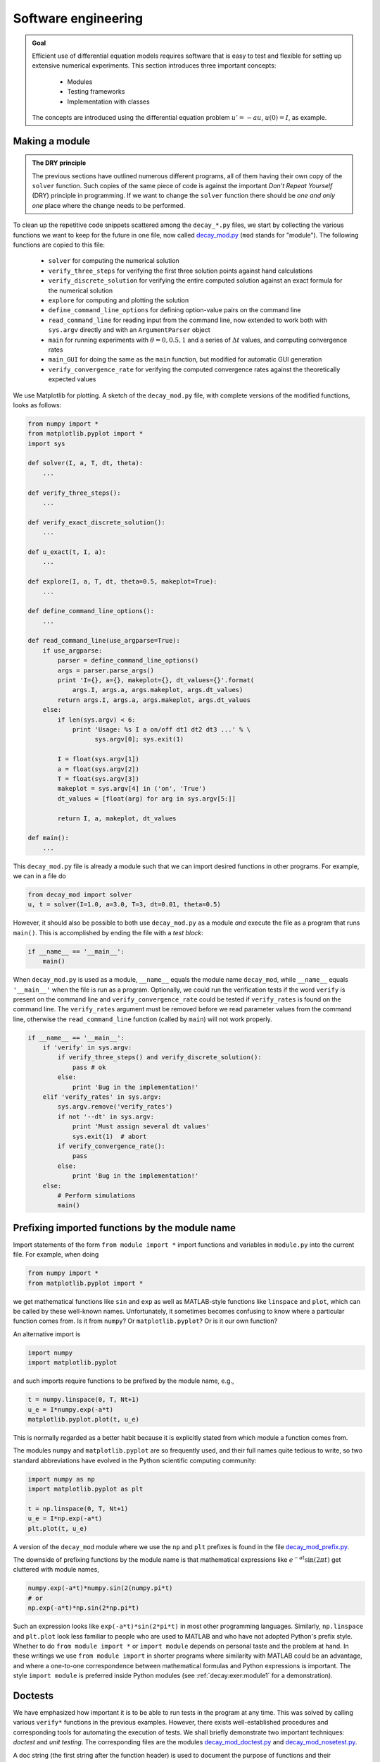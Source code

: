.. !split

Software engineering
====================


.. admonition:: Goal

   Efficient use of differential equation models requires software that is easy to
   test and flexible for setting up extensive numerical experiments.
   This section introduces three important concepts:
   
     * Modules
   
     * Testing frameworks
   
     * Implementation with classes
   
   The concepts are introduced using the differential equation
   problem :math:`u'=-au`, :math:`u(0)=I`, as example.




.. _decay:prog:se:module:

Making a module
---------------

.. index:: modules


.. admonition:: The DRY principle

   The previous sections have outlined numerous different programs, all of
   them having their own copy of the ``solver`` function.  Such copies
   of the same piece of code is against the important *Don't Repeat
   Yourself* (DRY) principle in programming.  If we want to change the
   ``solver`` function there should be *one and only one* place where the
   change needs to be performed.




To clean up the repetitive code snippets scattered among the
``decay_*.py`` files, we start by collecting the
various functions we want to keep for the future in one file,
now called `decay_mod.py <http://tinyurl.com/jvzzcfn/decay/decay_mod.py>`_ (``mod`` stands for "module").
The following functions are copied to this file:

 * ``solver`` for computing the numerical solution

 * ``verify_three_steps`` for verifying the first three solution
   points against hand calculations

 * ``verify_discrete_solution`` for verifying the entire computed solution
   against an exact formula for the numerical solution

 * ``explore`` for computing and plotting the solution

 * ``define_command_line_options`` for defining option-value pairs
   on the command line

 * ``read_command_line`` for reading input from the command line,
   now extended to work both with ``sys.argv`` directly
   and with an ``ArgumentParser`` object

 * ``main`` for running experiments with :math:`\theta=0,0.5,1` and a series of
   :math:`\Delta t` values, and computing convergence rates

 * ``main_GUI`` for doing the same as the ``main`` function, but modified
   for automatic GUI generation

 * ``verify_convergence_rate`` for verifying the computed convergence
   rates against the theoretically expected values

We use Matplotlib for plotting. A sketch of the ``decay_mod.py``
file, with complete versions of the modified functions, looks as follows:

.. code-block:: python

        from numpy import *
        from matplotlib.pyplot import *
        import sys
        
        def solver(I, a, T, dt, theta):
            ...
        
        def verify_three_steps():
            ...
        
        def verify_exact_discrete_solution():
            ...
        
        def u_exact(t, I, a):
            ...
        
        def explore(I, a, T, dt, theta=0.5, makeplot=True):
            ...
        
        def define_command_line_options():
            ...
        
        def read_command_line(use_argparse=True):
            if use_argparse:
                parser = define_command_line_options()
                args = parser.parse_args()
                print 'I={}, a={}, makeplot={}, dt_values={}'.format(
                    args.I, args.a, args.makeplot, args.dt_values)
                return args.I, args.a, args.makeplot, args.dt_values
            else:
                if len(sys.argv) < 6:
                    print 'Usage: %s I a on/off dt1 dt2 dt3 ...' % \ 
                          sys.argv[0]; sys.exit(1)
        
                I = float(sys.argv[1])
                a = float(sys.argv[2])
                T = float(sys.argv[3])
                makeplot = sys.argv[4] in ('on', 'True')
                dt_values = [float(arg) for arg in sys.argv[5:]]
        
                return I, a, makeplot, dt_values
        
        def main():
            ...

This ``decay_mod.py`` file is already a module such that we can import
desired functions in other programs. For example, we can in a file do

.. code-block:: python

        from decay_mod import solver
        u, t = solver(I=1.0, a=3.0, T=3, dt=0.01, theta=0.5)

.. index:: test block (in Python modules)

However, it should also be possible to both use ``decay_mod.py`` as
a module *and* execute the file as a program that runs ``main()``. This is
accomplished by ending the file with a *test block*:

.. code-block:: python

        if __name__ == '__main__':
            main()

When ``decay_mod.py`` is used as a module, ``__name__`` equals the module
name ``decay_mod``, while ``__name__`` equals ``'__main__'`` when the
file is run as a program.
Optionally, we could run the verification tests if the word ``verify``
is present on the command line and ``verify_convergence_rate`` could
be tested if ``verify_rates`` is found on the command line. The
``verify_rates`` argument must be removed before we read parameter values from
the command line, otherwise the ``read_command_line`` function (called by ``main``)
will not work properly.

.. code-block:: python

        if __name__ == '__main__':
            if 'verify' in sys.argv:
                if verify_three_steps() and verify_discrete_solution():
                    pass # ok
                else:
                    print 'Bug in the implementation!'
            elif 'verify_rates' in sys.argv:
                sys.argv.remove('verify_rates')
                if not '--dt' in sys.argv:
                    print 'Must assign several dt values'
                    sys.exit(1)  # abort
                if verify_convergence_rate():
                    pass
                else:
                    print 'Bug in the implementation!'
            else:
                # Perform simulations
                main()

.. _decay:prog:se:import:

Prefixing imported functions by the module name
-----------------------------------------------

.. index:: importing modules

Import statements of the form ``from module import *`` import
functions and variables in ``module.py`` into the current file.
For example, when doing

.. code-block:: python

        from numpy import *
        from matplotlib.pyplot import *

we get mathematical functions like ``sin`` and ``exp``
as well as MATLAB-style functions like ``linspace`` and ``plot``,
which can be called by these well-known names.
Unfortunately, it sometimes becomes confusing to
know where a particular function comes from. Is it from ``numpy``? Or
``matplotlib.pyplot``?
Or is it our own function?

An alternative import is

.. code-block:: python

        import numpy
        import matplotlib.pyplot

and such imports require functions to be prefixed by the module name, e.g.,

.. code-block:: python

        t = numpy.linspace(0, T, Nt+1)
        u_e = I*numpy.exp(-a*t)
        matplotlib.pyplot.plot(t, u_e)

This is normally regarded as a better habit because it is explicitly stated
from which module a function comes from.

The modules ``numpy`` and ``matplotlib.pyplot`` are so frequently used,
and their full names quite tedious to write, so two standard abbreviations
have evolved in the Python scientific computing community:

.. code-block:: python

        import numpy as np
        import matplotlib.pyplot as plt
        
        t = np.linspace(0, T, Nt+1)
        u_e = I*np.exp(-a*t)
        plt.plot(t, u_e)

A version of the ``decay_mod`` module where we use the ``np`` and ``plt``
prefixes is found in the file
`decay_mod_prefix.py <http://tinyurl.com/jvzzcfn/decay/decay_mod_prefix.py>`_.

The downside of prefixing functions by the module name is that
mathematical expressions like :math:`e^{-at}\sin(2\pi t)` get
cluttered with module names,

.. code-block:: python

        numpy.exp(-a*t)*numpy.sin(2(numpy.pi*t)
        # or
        np.exp(-a*t)*np.sin(2*np.pi*t)

Such an expression looks like ``exp(-a*t)*sin(2*pi*t)`` in most
other programming languages. Similarly,
``np.linspace`` and ``plt.plot`` look less familiar to people who are
used to MATLAB and who have not adopted Python's prefix style.
Whether to do ``from module import *`` or ``import module`` depends
on personal taste and the problem at hand. In these writings we use
``from module import`` in shorter programs where similarity with
MATLAB could be an advantage, and where a one-to-one correspondence between
mathematical formulas and Python expressions is important.
The style ``import module`` is preferred inside Python modules (see
:ref:`decay:exer:module1` for a demonstration).

.. _decay:prog:se:doctest:

Doctests
--------

.. index:: doctests

.. index::
   single: software testing; doctests

We have emphasized how important it is to be able to run tests in the
program at any time. This was solved by calling various ``verify*``
functions in the previous examples. However, there exists
well-established procedures and corresponding tools for automating
the execution of tests. We shall briefly demonstrate two important
techniques: *doctest* and *unit testing*. The corresponding files are
the modules `decay_mod_doctest.py <http://tinyurl.com/jvzzcfn/decay/decay_mod_doctest.py>`_
and `decay_mod_nosetest.py <http://tinyurl.com/jvzzcfn/decay/decay_mod_nosetest.py>`_.

A doc string (the first string after the function header) is used to
document the purpose of functions and their arguments. Very often it
is instructive to include an example on how to use the function.
Interactive examples in the Python shell are most illustrative as
we can see the output resulting from function calls. For example,
we can in the ``solver`` function include an example on calling
this function and printing the computed ``u`` and ``t`` arrays:

.. code-block:: python

        def solver(I, a, T, dt, theta):
            """
            Solve u'=-a*u, u(0)=I, for t in (0,T] with steps of dt.
        
        
            >>> u, t = solver(I=0.8, a=1.2, T=4, dt=0.5, theta=0.5)
            >>> for t_n, u_n in zip(t, u):
            ...     print 't=%.1f, u=%.14f' % (t_n, u_n)
            t=0.0, u=0.80000000000000
            t=0.5, u=0.43076923076923
            t=1.0, u=0.23195266272189
            t=1.5, u=0.12489758761948
            t=2.0, u=0.06725254717972
            t=2.5, u=0.03621291001985
            t=3.0, u=0.01949925924146
            t=3.5, u=0.01049960113002
            t=4.0, u=0.00565363137770
            """
            ...

When such interactive demonstrations are inserted in doc strings,
Python's `doctest <http://docs.python.org/library/doctest.html>`_
module can be used to automate running all commands
in interactive sessions and compare new output with the output
appearing in the doc string.  All we have to do in the current example
is to write

.. code-block:: python

        Terminal> python -m doctest decay_mod_doctest.py

This command imports the ``doctest`` module, which runs all tests.
No additional command-line argument is allowed when running doctests.
If any test fails, the problem is reported, e.g.,

.. code-block:: text

        Terminal> python -m doctest decay_mod_doctest.py
        ********************************************************
        File "decay_mod_doctest.py", line 12, in decay_mod_doctest....
        Failed example:
            for t_n, u_n in zip(t, u):
                print 't=%.1f, u=%.14f' % (t_n, u_n)
        Expected:
            t=0.0, u=0.80000000000000
            t=0.5, u=0.43076923076923
            t=1.0, u=0.23195266272189
            t=1.5, u=0.12489758761948
            t=2.0, u=0.06725254717972
        Got:
            t=0.0, u=0.80000000000000
            t=0.5, u=0.43076923076923
            t=1.0, u=0.23195266272189
            t=1.5, u=0.12489758761948
            t=2.0, u=0.06725254718756
        ********************************************************
        1 items had failures:
           1 of   2 in decay_mod_doctest.solver
        ***Test Failed*** 1 failures.

Note that in the output of ``t`` and ``u`` we write ``u`` with 14 digits.
Writing all 16 digits is not a good idea: if the tests are run on
different hardware, round-off errors might be different, and
the ``doctest`` module detects that the numbers are not precisely the same
and reports failures. In the present application, where :math:`0 < u(t) \leq 0.8`,
we expect round-off errors to be of size :math:`10^{-16}`, so comparing 15
digits would probably be reliable, but we compare 14 to be on the
safe side.

Doctests are highly encouraged as they do two things: 1) demonstrate
how a function is used and 2) test that the function works.

Here is an example on a doctest in the ``explore`` function:

.. code-block:: python

        def explore(I, a, T, dt, theta=0.5, makeplot=True):
            """
            Run a case with the solver, compute error measure,
            and plot the numerical and exact solutions (if makeplot=True).
        
            >>> for theta in 0, 0.5, 1:
            ...    E = explore(I=1.9, a=2.1, T=5, dt=0.1, theta=theta,
            ...                makeplot=False)
            ...    print '%.10E' % E
            ...
            7.3565079236E-02
            2.4183893110E-03
            6.5013039886E-02
            """
            ...

This time we limit the output to 10 digits.


.. admonition:: Caution

   Doctests requires careful coding if they use command-line input or
   print results to the terminal window. Command-line input must
   be simulated by filling ``sys.argv`` correctly, e.g.,
   ``sys.argv = '--I 1.0 --a 5'.split``.
   The output lines of print statements must be copied exactly as they
   appear when running the statements in an interactive Python shell.




.. _decay:prog:se:nose:

Unit testing with nose
----------------------

.. index:: nose tests

.. index:: unit testing

.. index::
   single: software testing; nose

The unit testing technique consists of identifying small units
of code, usually functions (or classes), and write one or more tests for
each unit. One test should, ideally, not depend on the outcome of
other tests. For example, the doctest in function ``solver`` is a
unit test, and the doctest in function ``explore`` as well, but the
latter depends on a working ``solver``. Putting the error computation
and plotting in ``explore`` in two separate functions would allow
independent unit tests. In this way, the design of unit tests impacts
the design of functions. The recommended practice is actually to
design and write the unit tests first and *then* implement the functions!

In scientific computing it is not always obvious how to best perform
unit testing. The units is naturally larger than in non-scientific
software. Very often the solution procedure of a mathematical problem
identifies a unit.

Basic use of nose
~~~~~~~~~~~~~~~~~

The ``nose`` package is a versatile tool for implementing unit tests
in Python. Here is a short explanation of the usage of nose:

 1. Implement tests in functions with names starting with ``test_``.
    Such functions cannot have any arguments.

 2. The test functions perform assertions on computed results
    using ``assert`` functions from the ``nose.tools`` module.

 3. The test functions can be in the source code files or be
    collected in separate files with names ``test*.py``.

Here comes a very simple illustration of the three points.
Assume that we have this function in a module ``mymod``:

.. code-block:: python

        def double(n):
            return 2*n

Either in this file, or in a separate file ``test_mymod.py``, we
implement a test function whose purpose is
to test that the function ``double`` works as intended:

.. code-block:: python

        import nose.tools as nt
        
        def test_double():
            result = double(4)
            nt.assert_equal(result, 8)

Notice that ``test_double`` has no arguments.
We need to do an ``import mymod`` or ``from mymod import double``
if this test resides in a separate file.
Running

.. code-block:: text

        Terminal> nosetests -s mymod

makes the ``nose`` tool run all functions with names matching ``test_*()``
in ``mymod.py``.
Alternatively, if the test functions are in some ``test_mymod.py`` file,
we can just write ``nosetests -s``. The nose tool will then look
for all files with names mathching ``test*.py`` and run all
functions ``test_*()`` in these files.

When you have nose tests in separate test
files with names ``test*.py`` it is common to collect
these files in a subdirectory ``tests``, or ``*_tests`` if
you have several test subdirectories. Running ``nosetests -s`` will
then recursively look for all ``tests`` and ``*_tests`` subdirectories
and run all functions ``test_*()`` in all files ``test_*.py`` in these
directories. Just one command can then launch a series of tests in
a directory tree!

An example of a ``tests`` directory with different types of ``test*.py``
files are found in `src/decay/tests <http://tinyurl.com/jvzzcfn/decay/tests>`_.
Note that these perform imports of modules in the parent directory.
These imports works well because the tests are supposed to be
run by ``nosetests -s`` executed in the parent directory (``decay``).


.. admonition:: Tip

   The ``-s`` option to ``nosetests`` assures that any print statement
   in the ``test_*`` functions appears in the output. Without this
   option, ``nosetests`` suppressed whatever the tests writes to
   the terminal window (standard output). Such behavior is annoying,
   especially when developing and testing tests.




The number of failed tests and their details are
reported, or an ``OK`` is printed if all tests passed.

The advantage with the ``nose`` package is two-fold:

1. tests are written and collected
   in a structured way, and

2. large collections of tests, scattered
   throughout a tree of directories,
   can be executed with one command ``nosetests -s``.

Alternative assert statements
~~~~~~~~~~~~~~~~~~~~~~~~~~~~~

In case the ``nt.assert_equal`` function
finds that the two arguments are equal, the test is a success, otherwise
it is a failure and an exception of type ``AssertionError`` is raised.
The particular exception is the indicator that a test has failed.

Instead of calling the convenience function ``nt.assert_equal``, we
can use Python's plain ``assert`` statement, which tests if a boolean
expression is true and raises an ``AssertionError`` otherwise.
Here, the statement is ``assert result == 8``.

A completely manual alternative is to explicitly raise an ``AssertionError``
exception if the computed result is wrong:

.. code-block:: python

        if result != 8:
            raise AssertionError()

Applying nose
~~~~~~~~~~~~~

Let us illustrate how to use the ``nose`` tool for testing key functions
in the ``decay_mod`` module. Or more precisely, the module is called
``decay_mod_unittest`` with all the ``verify*`` functions removed
as these now are outdated by the unit tests.

We design three unit tests:

 1. A comparison between the computed :math:`u^n` values and the
    exact discrete solution.

 2. A comparison between the computed :math:`u^n` values and precomputed,
    verified reference values.

 3. A comparison between observed and expected convergence rates.

These tests follow very closely the code in the previously shown
``verify*`` functions. We start with comparing :math:`u^n`, as computed by
the function ``solver``, to the formula
for the exact discrete solution:

.. code-block:: python

        import nose.tools as nt
        import decay_mod_unittest as decay_mod
        import numpy as np
        
        def exact_discrete_solution(n, I, a, theta, dt):
            """Return exact discrete solution of the theta scheme."""
            dt = float(dt)  # avoid integer division
            factor = (1 - (1-theta)*a*dt)/(1 + theta*dt*a)
            return I*factor**n
        
        def test_exact_discrete_solution():
            """
            Compare result from solver against
            formula for the discrete solution.
            """
            theta = 0.8; a = 2; I = 0.1; dt = 0.8
            N = int(8/dt)  # no of steps
            u, t = decay_mod.solver(I=I, a=a, T=N*dt, dt=dt, theta=theta)
            u_de = np.array([exact_discrete_solution(n, I, a, theta, dt)
                             for n in range(N+1)])
            diff = np.abs(u_de - u).max()
            nt.assert_almost_equal(diff, 0, delta=1E-14)

The ``nt.assert_almost_equal`` is the relevant function for comparing two
real numbers. The ``delta`` argument specifies a tolerance for the
comparison. Alternatively, one can specify a ``places`` argument
for the number of decimal places to be used in the comparison.

After having carefully verified the implementation, we may
store correctly computed numbers in the test program or in files for
use in future tests. Here is an example on how the outcome from the
``solver`` function can be compared to what is considered to be
correct results:

.. code-block:: python

        def test_solver():
            """
            Compare result from solver against
            precomputed arrays for theta=0, 0.5, 1.
            """
            I=0.8; a=1.2; T=4; dt=0.5  # fixed parameters
            precomputed = {
                't': np.array([ 0. ,  0.5,  1. ,  1.5,  2. ,  2.5,
                                3. ,  3.5,  4. ]),
                0.5: np.array(
                    [ 0.8       ,  0.43076923,  0.23195266, 0.12489759,
                      0.06725255,  0.03621291,  0.01949926, 0.0104996 ,
                      0.00565363]),
                0: np.array(
                    [  8.00000000e-01,   3.20000000e-01,
                       1.28000000e-01,   5.12000000e-02,
                       2.04800000e-02,   8.19200000e-03,
                       3.27680000e-03,   1.31072000e-03,
                       5.24288000e-04]),
                1: np.array(
                    [ 0.8       ,  0.5       ,  0.3125    ,  0.1953125 ,
                      0.12207031,  0.07629395,  0.04768372,  0.02980232,
                      0.01862645]),
                }
            for theta in 0, 0.5, 1:
                u, t = decay_mod.solver(I, a, T, dt, theta=theta)
                diff = np.abs(u - precomputed[theta]).max()
                # Precomputed numbers are known to 8 decimal places
                nt.assert_almost_equal(diff, 0, places=8,
                                       msg='theta=%s' % theta)

The ``precomputed`` object is a dictionary with four keys: ``'t'`` for the
time mesh, and three :math:`\theta` values for :math:`u^n` solutions corresponding
to :math:`\theta=0,0.5,1`.

Testing for special type of input data that may cause trouble constitutes
a common way of constructing unit tests.
For example, the updating formula for
:math:`u^{n+1}` may be incorrectly evaluated because of unintended integer
divisions. With

.. code-block:: python

        theta = 1; a = 1; I = 1; dt = 2

the nominator and denominator in the updating expression,

.. code-block:: python

        (1 - (1-theta)*a*dt)
        (1 + theta*dt*a)

evaluate to 1 and 3, respectively, and the fraction ``1/3`` will
call up integer division and consequently lead to ``u[n+1]=0``.
We construct a unit test to make sure ``solver`` is smart
enough to avoid this problem:

.. code-block:: python

        def test_potential_integer_division():
            """Choose variables that can trigger integer division."""
            theta = 1; a = 1; I = 1; dt = 2
            N = 4
            u, t = decay_mod.solver(I=I, a=a, T=N*dt, dt=dt, theta=theta)
            u_de = np.array([exact_discrete_solution(n, I, a, theta, dt)
                             for n in range(N+1)])
            diff = np.abs(u_de - u).max()
            nt.assert_almost_equal(diff, 0, delta=1E-14)

The final test is to see that the convergence rates corresponding to
:math:`\theta=0,0.5, 1` are 1, 2, and 1, respectively:

.. code-block:: python

        def test_convergence_rates():
            """Compare empirical convergence rates to exact ones."""
            # Set command-line arguments directly in sys.argv
            import sys
            sys.argv[1:] = '--I 0.8 --a 2.1 --T 5 '\ 
                           '--dt 0.4 0.2 0.1 0.05 0.025'.split()
            r = decay_mod.main()
            for theta in r:
                nt.assert_true(r[theta])  # check for non-empty list
        
            expected_rates = {0: 1, 1: 1, 0.5: 2}
            for theta in r:
                r_final = r[theta][-1]
                # Compare to 1 decimal place
                nt.assert_almost_equal(expected_rates[theta], r_final,
                                       places=1, msg='theta=%s' % theta)

Nothing more is needed in the `test_decay_nose.py <http://tinyurl.com/jvzzcfn/decay/tests/test_decay_nose.py>`_
file where the tests reside.
Running ``nosetests -s`` will report ``Ran 3 tests`` and an ``OK`` for
success.  Every time we modify the ``decay_mod_unittest`` module we can
run ``nosetests`` to quickly see if the edits have any impact on the
verification tests.

Installation of nose
~~~~~~~~~~~~~~~~~~~~

The ``nose`` package does not come with a standard Python distribution and must
therefore be installed separately. The procedure is standard and
described on `Nose's web pages <http://nose.readthedocs.org/en/latest/>`_.  On Debian-based Linux
systems the command is ``sudo apt-get install python-nose``, and
with MacPorts you run ``sudo port install py27-nose``.

.. index:: nose testing of doctests

.. index::
   single: software testing; nose w/doctests

Using nose to test modules with doctests
~~~~~~~~~~~~~~~~~~~~~~~~~~~~~~~~~~~~~~~~

Assume that ``mod`` is the name of some module that contains doctests.
We may let ``nose`` run these doctests and report errors in the
standard way using the code set-up

.. code-block:: python

        import doctest
        import mod
        
        def test_mod():
            failure_count, test_count = doctest.testmod(m=mod)
            nt.assert_equal(failure_count, 0,
                            msg='%d tests out of %d failed' %
                            (failure_count, test_count))

The call to ``doctest.testmod`` runs all doctests in the module file
``mod.py`` and returns the number of failures (``failure_count``)
and the total number of tests (``test_count``). A real example is
found in the file
`test_decay_doctest.py <http://tinyurl.com/jvzzcfn/decay/tests/test_decay_doctest.py>`_.

.. _decay:prog:se:unittest:

Classical class-based unit testing
----------------------------------

.. index:: unit testing

.. index:: unittest

.. index::
   single: software testing; unit testing (class-based)

The classical way of implementing unit tests derives from the JUnit
tool in Java where all tests are methods in a class for testing.
Python comes with a module ``unittest`` for doing this type of unit tests.
While ``nose`` allows simple functions for unit tests, ``unittest``
requires deriving a class ``Test*`` from ``unittest.TestCase`` and
implementing each test as methods with names ``test_*`` in that class.
I strongly recommend to use ``nose`` over ``unittest``, because it is
much simpler and more convenient, but class-based unit testing
is a very classical subject that computational scientists should
have some knowledge about. That is why a short introduction
to ``unittest`` is included below.

Basic use of unittest
~~~~~~~~~~~~~~~~~~~~~

.. index:: unittest

.. index:: TestCase (class in unittest)

We apply the ``double`` function in the ``mymod`` module introduced in the
previous section as example.
Unit testing with the aid of the ``unittest`` module
consists of writing a file ``test_mymod.py`` with the content

.. code-block:: python

        import unittest
        import mymod
        
        class TestMyCode(unittest.TestCase):
            def test_double(self):
                result = mymod.double(4)
                self.assertEqual(result, 8)
        
        if __name__ == '__main__':
            unittest.main()

The test is run by executing the test file ``test_mymod.py`` as a standard
Python program. There is no support in ``unittest`` for automatically
locating and running all tests in all test files in a directory tree.

Those who have experience with object-oriented programming will see that
the difference between using ``unittest`` and ``nose`` is minor.

Demonstration of unittest
~~~~~~~~~~~~~~~~~~~~~~~~~

The same tests as shown for the nose framework are reimplemented
with the ``TestCase`` classes in the file `test_decay_unittest.py <http://tinyurl.com/jvzzcfn/decay/tests/test_decay_nose.py>`_.
The tests are identical, the only difference being that with
``unittest`` we must write the tests as methods in
a class and the assert functions have
slightly different names.

.. code-block:: python

        import unittest
        import decay_mod_unittest as decay
        import numpy as np
        
        def exact_discrete_solution(n, I, a, theta, dt):
            factor = (1 - (1-theta)*a*dt)/(1 + theta*dt*a)
            return I*factor**n
        
        class TestDecay(unittest.TestCase):
        
            def test_exact_discrete_solution(self):
                ...
                diff = np.abs(u_de - u).max()
                self.assertAlmostEqual(diff, 0, delta=1E-14)
        
            def test_solver(self):
                ...
                for theta in 0, 0.5, 1:
                    ...
                    self.assertAlmostEqual(diff, 0, places=8,
                                           msg='theta=%s' % theta)
        
            def test_potential_integer_division():
                ...
                self.assertAlmostEqual(diff, 0, delta=1E-14)
        
            def test_convergence_rates(self):
                ...
                for theta in r:
                    ...
                    self.assertAlmostEqual(...)
        
        if __name__ == '__main__':
            unittest.main()

.. @@@CODE src-softeng1/tests/test_decay_unittest.py fromto: def test_conv@

.. _decay:prog:se:class:

Implementing simple problem and solver classes
----------------------------------------------

The :math:`\theta`-rule was compactly and conveniently implemented in
a function ``solver`` in the section :ref:`decay:py1`.
In more complicated problems it might
be beneficial to use classes and introduce a class ``Problem`` to
hold the definition of the physical problem, a class ``Solver``
to hold the data and methods needed to numerically solve the problem,
and a class ``Visualizer`` to make plots.
This idea will now be illustrated, resulting in code that represents
an alternative to the ``solver`` and ``explore`` functions found
in the ``decay_mod`` module.

Explaining the details of class programming in Python is considered
beyond the scope of this text.  Readers who are unfamiliar with Python
class programming should first consult one of the many electronic
Python tutorials or textbooks to come up to speed with concepts and
syntax of Python classes before reading on. The author has a gentle
introduction to class programming for scientific applications
in [Ref1]_, see Chapter 7 and 9 and Appendix E.
Other useful resources are

 * The Python Tutorial: `<http://docs.python.org/2/tutorial/classes.html>`_

 * Wiki book on Python Programming: `<http://en.wikibooks.org/wiki/Python_Programming/Classes>`_

 * tutorialspoint.com: `<http://www.tutorialspoint.com/python/python_classes_objects.htm>`_

The problem class  (1)
~~~~~~~~~~~~~~~~~~~~~~

.. index:: problem class

The purpose of the problem class is to store all information about
the mathematical model. This usually means all the physical parameters
in the problem. In the current example with exponential decay we may
also add the exact solution of the ODE to the problem class.
The simplest form of a problem class is therefore

.. code-block:: python

        from numpy import exp
        
        class Problem:
            def __init__(self, I=1, a=1, T=10):
                self.T, self.I, self.a = I, float(a), T
        
            def u_exact(self, t):
                I, a = self.I, self.a
                return I*exp(-a*t)

We could in the ``u_exact`` method have written
``self.I*exp(-self.a*t)``, but using local variables ``I`` and ``a`` allows
the formula ``I*exp(-a*t)`` which looks closer to the mathematical
expression :math:`Ie^{-at}`.  This is not an important issue with the
current compact formula, but is beneficial in more complicated
problems with longer formulas to obtain the closest possible
relationship between code and mathematics. My coding style is to strip
off the ``self`` prefix when the code expresses mathematical formulas.

The class data can be set either as arguments in the constructor or
at any time later, e.g.,

.. code-block:: python

        problem = Problem(T=5)
        problem.T = 8
        problem.dt = 1.5

(Some programmers prefer ``set`` and ``get`` functions for setting and getting
data in classes, often implemented via *properties* in Python, but
I consider that overkill when we just have a few data items in a class.)

It would be convenient if class ``Problem`` could also initialize
the data from the command line. To this end, we add a method for
defining a set of command-line options and a method that sets the
local attributes equal to what was found on the command line.
The default values associated with the command-line options are taken
as the values provided to the constructor. Class ``Problem`` now becomes

.. code-block:: python

        class Problem:
            def __init__(self, I=1, a=1, T=10):
                self.T, self.I, self.a = I, float(a), T
        
            def define_command_line_options(self, parser=None):
                if parser is None:
                    import argparse
                    parser = argparse.ArgumentParser()
        
                parser.add_argument(
                    '--I', '--initial_condition', type=float,
                    default=self.I, help='initial condition, u(0)',
                    metavar='I')
                parser.add_argument(
                    '--a', type=float, default=self.a,
                    help='coefficient in ODE', metavar='a')
                parser.add_argument(
                    '--T', '--stop_time', type=float, default=self.T,
                    help='end time of simulation', metavar='T')
                return parser
        
            def init_from_command_line(self, args):
                self.I, self.a, self.T = args.I, args.a, args.T
        
            def exact_solution(self, t):
                I, a = self.I, self.a
                return I*exp(-a*t)

Observe that if the user already has an ``ArgumentParser`` object it can be
supplied, but if she does not have any, class ``Problem`` makes one.
Python's ``None`` object is used to indicate that a variable is not
initialized with a proper value.

The solver class  (1)
~~~~~~~~~~~~~~~~~~~~~

.. index:: solver class

.. index:: wrapper (code)

The solver class stores data related to the numerical solution method
and provides a function ``solve`` for solving the problem.
A problem object must be given to the constructor so that the solver
can easily look up physical data. In the present example, the
data related to the numerical solution method consists of :math:`\Delta t`
and :math:`\theta`. We add, as in the problem class, functionality for
reading :math:`\Delta t` and :math:`\theta` from the command line:

.. code-block:: python

        class Solver:
            def __init__(self, problem, dt=0.1, theta=0.5):
                self.problem = problem
                self.dt, self.theta = float(dt), theta
        
            def define_command_line_options(self, parser):
                parser.add_argument(
                    '--dt', '--time_step_value', type=float,
                    default=0.5, help='time step value', metavar='dt')
                parser.add_argument(
                    '--theta', type=float, default=0.5,
                    help='time discretization parameter', metavar='dt')
                return parser
        
            def init_from_command_line(self, args):
                self.dt, self.theta = args.dt, args.theta
        
            def solve(self):
                from decay_mod import solver
                self.u, self.t = solver(
                    self.problem.I, self.problem.a, self.problem.T,
                    self.dt, self.theta)
        
            def error(self):
                u_e = self.problem.exact_solution(self.t)
                e = u_e - self.u
                E = sqrt(self.dt*sum(e**2))
                return E

Note that we here simply reuse the implementation of the numerical method
from the ``decay_mod`` module. The ``solve`` function is just a *wrapper*
of the previously developed stand-alone ``solver`` function.

The visualizer class  (1)
~~~~~~~~~~~~~~~~~~~~~~~~~

.. index:: visualizer class

The purpose of the visualizer class is to plot the numerical solution
stored in class ``Solver``. We also add the possibility to plot the
exact solution. Access to the problem and solver objects is required
when making plots so the constructor must hold references to these objects:

.. code-block:: python

        class Visualizer:
            def __init__(self, problem, solver):
                self.problem, self.solver = problem, solver
        
            def plot(self, include_exact=True, plt=None):
                """
                Add solver.u curve to the plotting object plt,
                and include the exact solution if include_exact is True.
                This plot function can be called several times (if
                the solver object has computed new solutions).
                """
                if plt is None:
                    import scitools.std  as plt # can use matplotlib as well
        
                plt.plot(self.solver.t, self.solver.u, '--o')
                plt.hold('on')
                theta2name = {0: 'FE', 1: 'BE', 0.5: 'CN'}
                name = theta2name.get(self.solver.theta, '')
                legends = ['numerical %s' % name]
                if include_exact:
                    t_e = linspace(0, self.problem.T, 1001)
                    u_e = self.problem.exact_solution(t_e)
                    plt.plot(t_e, u_e, 'b-')
                    legends.append('exact')
                plt.legend(legends)
                plt.xlabel('t')
                plt.ylabel('u')
                plt.title('theta=%g, dt=%g' %
                          (self.solver.theta, self.solver.dt))
                plt.savefig('%s_%g.png' % (name, self.solver.dt))
                return plt

The ``plt`` object in the ``plot`` method is worth a comment. The idea is
that ``plot`` can add a numerical solution curve to an existing
plot. Calling ``plot`` with a ``plt`` object (which has to be a
``matplotlib.pyplot`` or ``scitools.std`` object in this implementation),
will just add the curve
``self.solver.u`` as a dashed line with circles at the mesh points
(leaving the color of the curve up to the plotting tool). This
functionality allows plots with several solutions: just make a loop
where new data is set in the problem and/or solver classes, the
solver's ``solve()`` method is called, and the most recent numerical
solution is plotted by the ``plot(plt)`` method in the visualizer object
:ref:`decay:exer:decay_class:exper` describes a problem setting
where this functionality is explored.

Combining the objects
~~~~~~~~~~~~~~~~~~~~~

Eventually we need to show how the classes ``Problem``, ``Solver``, and
``Visualizer`` play together:

.. code-block:: python

        def main():
            problem = Problem()
            solver = Solver(problem)
            viz = Visualizer(problem, solver)
        
            # Read input from the command line
            parser = problem.define_command_line_options()
            parser = solver. define_command_line_options(parser)
            args = parser.parse_args()
            problem.init_from_command_line(args)
            solver. init_from_command_line(args)
        
            # Solve and plot
            solver.solve()
            import matplotlib.pyplot as plt
            #import scitools.std as plt
            plt = viz.plot(plt=plt)
            E = solver.error()
            if E is not None:
                print 'Error: %.4E' % E
            plt.show()

The file `decay_class.py <http://tinyurl.com/jvzzcfn/decay/decay_class.py>`_
constitutes a module with the three classes and the ``main`` function.


.. admonition:: Test the understanding

   Implement the problem in
   :ref:`decay:app:exer:drag:prog` in terms of problem, solver,
   and visualizer classes. Equip the classes and their methods with
   doc strings with tests. Also include nose tests.




.. _decay:prog:se:class2:

Improving the problem and solver classes
----------------------------------------

The previous ``Problem`` and ``Solver`` classes containing parameters
soon get much repetitive code when the number of parameters increases.
Much of this code can be parameterized and be made more compact.
For this purpose, we decide to collect all parameters in a dictionary,
``self.prms``, with two associated dictionaries ``self.types`` and
``self.help`` for holding associated object types and help strings.
Provided a problem, solver, or visualizer class defines these three
dictionaries in the constructor, using default or user-supplied values
of the parameters, we can create a super class ``Parameters`` with general code
for defining command-line options and reading them as well as
methods for setting and getting a parameter. A ``Problem`` or ``Solver`` class will
then inherit command-line functionality and the set/get methods from
the ``Parameters`` class.

A generic class for parameters
~~~~~~~~~~~~~~~~~~~~~~~~~~~~~~

A simplified version of the parameter class looks as follows:

.. code-block:: python

        class Parameters:
            def set(self, **parameters):
                for name in parameters:
                    self.prms[name] = parameters[name]
        
            def get(self, name):
                return self.prms[name]
        
            def define_command_line_options(self, parser=None):
                if parser is None:
                    import argparse
                    parser = argparse.ArgumentParser()
        
                for name in self.prms:
                    tp = self.types[name] if name in self.types else str
                    help = self.help[name] if name in self.help else None
                    parser.add_argument(
                        '--' + name, default=self.get(name), metavar=name,
                        type=tp, help=help)
        
                return parser
        
            def init_from_command_line(self, args):
                for name in self.prms:
                    self.prms[name] = getattr(args, name)

The file `class_decay_oo.py <http://tinyurl.com/jvzzcfn/decay/class_decay_oo.py>`_ contains
a slightly more advanced version of class ``Parameters`` where we
in the ``set`` and ``get`` functions test for valid parameter names and
raise exceptions with informative messages if any name is not registered.

The problem class  (2)
~~~~~~~~~~~~~~~~~~~~~~

.. index:: problem class

A class ``Problem`` for the problem :math:`u'=-au`, :math:`u(0)=I`, :math:`t\in (0,T]`, with
parameters input :math:`a`, :math:`I`, and :math:`T` can now be coded as

.. code-block:: python

        class Problem(Parameters):
            """
            Physical parameters for the problem u'=-a*u, u(0)=I,
            with t in [0,T].
            """
            def __init__(self):
                self.prms = dict(I=1, a=1, T=10)
                self.types = dict(I=float, a=float, T=float)
                self.help = dict(I='initial condition, u(0)',
                                 a='coefficient in ODE',
                                 T='end time of simulation')
        
            def exact_solution(self, t):
                I, a = self.get('I'), self.get('a')
                return I*np.exp(-a*t)

The solver class  (2)
~~~~~~~~~~~~~~~~~~~~~

.. index:: solver class

Also the solver class is derived from class ``Parameters`` and works with
the ``prms``, ``types``, and ``help`` dictionaries in the same way as class
``Problem``. Otherwise, the code is very similar to class ``Solver`` in
the ``decay_class.py`` file:

.. code-block:: python

        class Solver(Parameters):
            def __init__(self, problem):
                self.problem = problem
                self.prms = dict(dt=0.5, theta=0.5)
                self.types = dict(dt=float, theta=float)
                self.help = dict(dt='time step value',
                                 theta='time discretization parameter')
        
            def solve(self):
                from decay_mod import solver
                self.u, self.t = solver(
                    self.problem.get('I'),
                    self.problem.get('a'),
                    self.problem.get('T'),
                    self.get('dt'),
                    self.get('theta'))
        
            def error(self):
                try:
                    u_e = self.problem.exact_solution(self.t)
                    e = u_e - self.u
                    E = np.sqrt(self.get('dt')*np.sum(e**2))
                except AttributeError:
                    E = None
                return E

The visualizer class  (2)
~~~~~~~~~~~~~~~~~~~~~~~~~

.. index:: visualizer class

Class ``Visualizer`` can be identical to the one in the ``decay_class.py`` file
since the class does not need any parameters. However, a few
adjustments in the ``plot`` method is necessary since parameters are
accessed as, e.g., ``problem.get('T')`` rather than ``problem.T``.
The details are found in the file ``class_decay_oo.py``.

Finally, we need a function that solves a real problem using the
classes ``Problem``, ``Solver``, and ``Visualizer``. This function can
be just like ``main`` in the ``decay_class.py`` file.

The advantage with the ``Parameters`` class is that it scales to problems
with a large number of physical and numerical parameters:
as long as the parameters are defined once via a dictionary,
the compact code in class ``Parameters`` can handle any collection of
parameters of any size.

